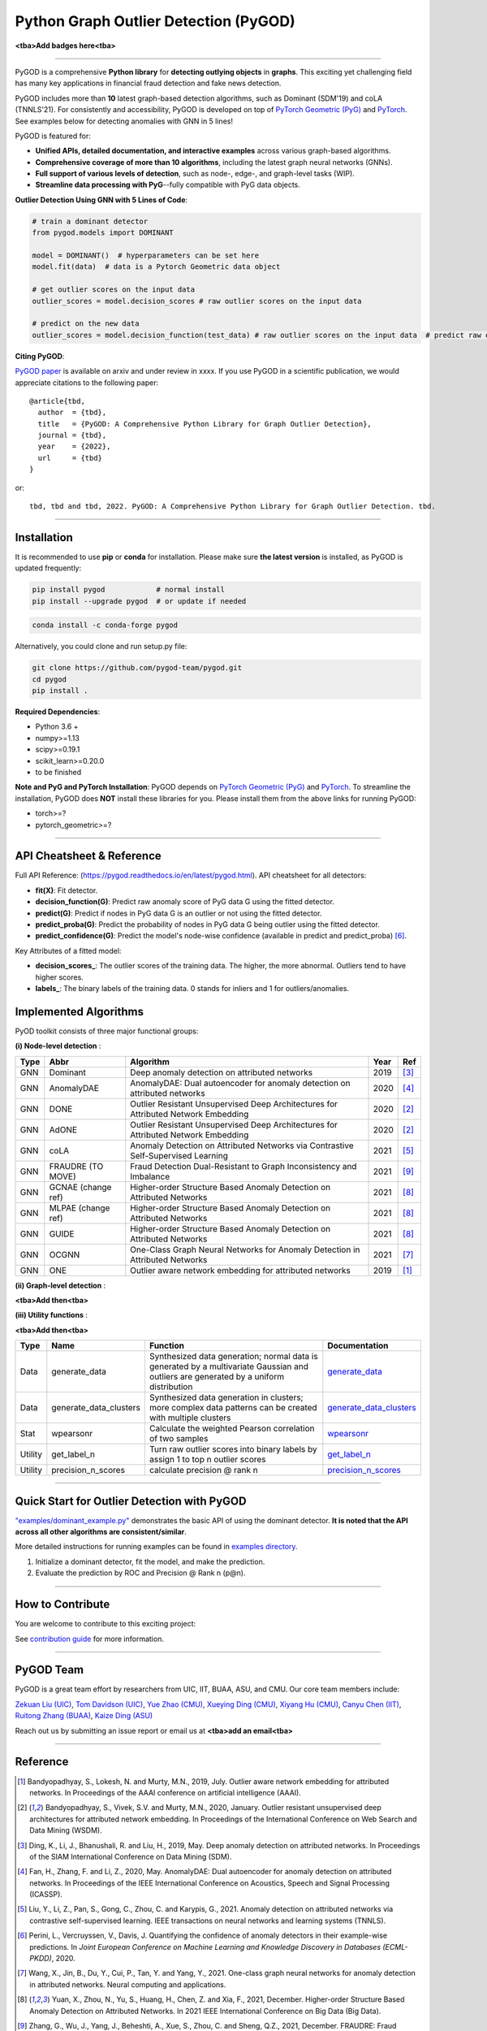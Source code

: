 Python Graph Outlier Detection (PyGOD)
======================================




.. image:: pygod_logo.png
   :width: 600
   :alt: PyGOD Logo
   :align: center

**<tba>Add badges here<tba>**


-----

PyGOD is a comprehensive **Python library** for **detecting outlying objects**
in **graphs**. This exciting yet challenging field has many key applications
in financial fraud detection and fake news detection.

PyGOD includes more than **10** latest graph-based detection algorithms,
such as Dominant (SDM'19) and coLA (TNNLS'21).
For consistently and accessibility, PyGOD is developed on top of `PyTorch Geometric (PyG) <https://www.pyg.org/>`_
and `PyTorch <https://pytorch.org/>`_. See examples below for detecting anomalies with GNN in 5 lines!


PyGOD is featured for:

* **Unified APIs, detailed documentation, and interactive examples** across various graph-based algorithms.
* **Comprehensive coverage of more than 10 algorithms**\ , including the latest graph neural networks (GNNs).
* **Full support of various levels of detection**, such as node-, edge-, and graph-level tasks (WIP).
* **Streamline data processing with PyG**--fully compatible with PyG data objects.

**Outlier Detection Using GNN with 5 Lines of Code**\ :


.. code-block:: python


    # train a dominant detector
    from pygod.models import DOMINANT

    model = DOMINANT()  # hyperparameters can be set here
    model.fit(data)  # data is a Pytorch Geometric data object

    # get outlier scores on the input data
    outlier_scores = model.decision_scores # raw outlier scores on the input data

    # predict on the new data
    outlier_scores = model.decision_function(test_data) # raw outlier scores on the input data  # predict raw outlier scores on test

**Citing PyGOD**\ :

`PyGOD paper <http://tbd>`_ is available on arxiv and under review in xxxx.
If you use PyGOD in a scientific publication, we would appreciate
citations to the following paper::

    @article{tbd,
      author  = {tbd},
      title   = {PyGOD: A Comprehensive Python Library for Graph Outlier Detection},
      journal = {tbd},
      year    = {2022},
      url     = {tbd}
    }

or::

    tbd, tbd and tbd, 2022. PyGOD: A Comprehensive Python Library for Graph Outlier Detection. tbd.


----

Installation
^^^^^^^^^^^^

It is recommended to use **pip** or **conda** for installation. Please make sure
**the latest version** is installed, as PyGOD is updated frequently:

.. code-block:: bash

   pip install pygod            # normal install
   pip install --upgrade pygod  # or update if needed

.. code-block:: bash

   conda install -c conda-forge pygod

Alternatively, you could clone and run setup.py file:

.. code-block:: bash

   git clone https://github.com/pygod-team/pygod.git
   cd pygod
   pip install .

**Required Dependencies**\ :


* Python 3.6 +
* numpy>=1.13
* scipy>=0.19.1
* scikit_learn>=0.20.0
* to be finished


**Note and PyG and PyTorch Installation**\ :
PyGOD depends on `PyTorch Geometric (PyG) <https://www.pyg.org/>`_
and `PyTorch <https://pytorch.org/>`_. To streamline the installation,
PyGOD does **NOT** install these libraries for you. Please install them
from the above links for running PyGOD:

* torch>=?
* pytorch_geometric>=?




----


API Cheatsheet & Reference
^^^^^^^^^^^^^^^^^^^^^^^^^^

Full API Reference: (https://pygod.readthedocs.io/en/latest/pygod.html). API cheatsheet for all detectors:


* **fit(X)**\ : Fit detector.
* **decision_function(G)**\ : Predict raw anomaly score of PyG data G using the fitted detector.
* **predict(G)**\ : Predict if nodes in PyG data G is an outlier or not using the fitted detector.
* **predict_proba(G)**\ : Predict the probability of nodes in PyG data G being outlier using the fitted detector.
* **predict_confidence(G)**\ : Predict the model's node-wise confidence (available in predict and predict_proba) [#Perini2020Quantifying]_.


Key Attributes of a fitted model:


* **decision_scores_**\ : The outlier scores of the training data. The higher, the more abnormal.
  Outliers tend to have higher scores.
* **labels_**\ : The binary labels of the training data. 0 stands for inliers and 1 for outliers/anomalies.


Implemented Algorithms
^^^^^^^^^^^^^^^^^^^^^^

PyOD toolkit consists of three major functional groups:

**(i) Node-level detection** :

===================  ==================  ======================================================================================================  =====  ========================================
Type                 Abbr                Algorithm                                                                                               Year   Ref
===================  ==================  ======================================================================================================  =====  ========================================
GNN                  Dominant            Deep anomaly detection on attributed networks                                                           2019   [#Ding2019Deep]_
GNN                  AnomalyDAE          AnomalyDAE: Dual autoencoder for anomaly detection on attributed networks                               2020   [#Fan2020AnomalyDAE]_
GNN                  DONE                Outlier Resistant Unsupervised Deep Architectures for Attributed Network Embedding                      2020   [#Bandyopadhyay2020Outlier]_
GNN                  AdONE               Outlier Resistant Unsupervised Deep Architectures for Attributed Network Embedding                      2020   [#Bandyopadhyay2020Outlier]_
GNN                  coLA                Anomaly Detection on Attributed Networks via Contrastive Self-Supervised Learning                       2021   [#Liu2021Anomaly]_
GNN                  FRAUDRE (TO MOVE)   Fraud Detection Dual-Resistant to Graph Inconsistency and Imbalance                                     2021   [#Zhang2021FRAUDRE]_
GNN                  GCNAE (change ref)  Higher-order Structure Based Anomaly Detection on Attributed Networks                                   2021   [#Yuan2021Higher]_
GNN                  MLPAE (change ref)  Higher-order Structure Based Anomaly Detection on Attributed Networks                                   2021   [#Yuan2021Higher]_
GNN                  GUIDE               Higher-order Structure Based Anomaly Detection on Attributed Networks                                   2021   [#Yuan2021Higher]_
GNN                  OCGNN               One-Class Graph Neural Networks for Anomaly Detection in Attributed Networks                            2021   [#Wang2021One]_
GNN                  ONE                 Outlier aware network embedding for attributed networks                                                 2019   [#Bandyopadhyay2019Outlier]_
===================  ==================  ======================================================================================================  =====  ========================================

**(ii) Graph-level detection** :

**<tba>Add then<tba>**


**(iii) Utility functions** :

**<tba>Add then<tba>**

===================  ======================  =====================================================================================================================================================  ======================================================================================================================================
Type                 Name                    Function                                                                                                                                               Documentation
===================  ======================  =====================================================================================================================================================  ======================================================================================================================================
Data                 generate_data           Synthesized data generation; normal data is generated by a multivariate Gaussian and outliers are generated by a uniform distribution                  `generate_data <https://pyod.readthedocs.io/en/latest/pyod.utils.html#module-pyod.utils.data.generate_data>`_
Data                 generate_data_clusters  Synthesized data generation in clusters; more complex data patterns can be created with multiple clusters                                              `generate_data_clusters <https://pyod.readthedocs.io/en/latest/pyod.utils.html#pyod.utils.data.generate_data_clusters>`_
Stat                 wpearsonr               Calculate the weighted Pearson correlation of two samples                                                                                              `wpearsonr <https://pyod.readthedocs.io/en/latest/pyod.utils.html#module-pyod.utils.stat_models.wpearsonr>`_
Utility              get_label_n             Turn raw outlier scores into binary labels by assign 1 to top n outlier scores                                                                         `get_label_n <https://pyod.readthedocs.io/en/latest/pyod.utils.html#module-pyod.utils.utility.get_label_n>`_
Utility              precision_n_scores      calculate precision @ rank n                                                                                                                           `precision_n_scores <https://pyod.readthedocs.io/en/latest/pyod.utils.html#module-pyod.utils.utility.precision_n_scores>`_
===================  ======================  =====================================================================================================================================================  ======================================================================================================================================


----


Quick Start for Outlier Detection with PyGOD
^^^^^^^^^^^^^^^^^^^^^^^^^^^^^^^^^^^^^^^^^^^^

`"examples/dominant_example.py" <https://github.com/pygod-team/pygod/blob/master/examples/dominant_example.py>`_
demonstrates the basic API of using the dominant detector. **It is noted that the API across all other algorithms are consistent/similar**.

More detailed instructions for running examples can be found in `examples directory <https://github.com/pygod-team/pygod/blob/master/examples/>`_.

#. Initialize a dominant detector, fit the model, and make the prediction.

   .. code-block:: python

#. Evaluate the prediction by ROC and Precision @ Rank n (p@n).

   .. code-block:: python


----

How to Contribute
^^^^^^^^^^^^^^^^^

You are welcome to contribute to this exciting project:

See `contribution guide <https://github.com/pygod-team/pygod/blob/master/contributing.md>`_ for more information.


----

PyGOD Team
^^^^^^^^^^

PyGOD is a great team effort by researchers from UIC, IIT, BUAA, ASU, and CMU.
Our core team members include:

`Zekuan Liu (UIC) <https://kayzliu.com/>`_,
`Tom Davidson (UIC) <http://ytongdou.com/>`_,
`Yue Zhao (CMU) <https://www.andrew.cmu.edu/user/yuezhao2/>`_,
`Xueying Ding (CMU) <https://scholar.google.com/citations?user=U9CMsh0AAAAJ&hl=en>`_,
`Xiyang Hu (CMU) <https://www.andrew.cmu.edu/user/xiyanghu/>`_,
`Canyu Chen (IIT) <https://github.com/pygod-team/pygod>`_,
`Ruitong Zhang (BUAA) <https://github.com/pygod-team/pygod>`_,
`Kaize Ding (ASU) <https://www.public.asu.edu/~kding9/>`_

Reach out us by submitting an issue report or email us at **<tba>add an email<tba>**

----

Reference
^^^^^^^^^

.. [#Bandyopadhyay2019Outlier] Bandyopadhyay, S., Lokesh, N. and Murty, M.N., 2019, July. Outlier aware network embedding for attributed networks. In Proceedings of the AAAI conference on artificial intelligence (AAAI).

.. [#Bandyopadhyay2020Outlier] Bandyopadhyay, S., Vivek, S.V. and Murty, M.N., 2020, January. Outlier resistant unsupervised deep architectures for attributed network embedding. In Proceedings of the International Conference on Web Search and Data Mining (WSDM).

.. [#Ding2019Deep] Ding, K., Li, J., Bhanushali, R. and Liu, H., 2019, May. Deep anomaly detection on attributed networks. In Proceedings of the SIAM International Conference on Data Mining (SDM).

.. [#Fan2020AnomalyDAE] Fan, H., Zhang, F. and Li, Z., 2020, May. AnomalyDAE: Dual autoencoder for anomaly detection on attributed networks. In Proceedings of the IEEE International Conference on Acoustics, Speech and Signal Processing (ICASSP).

.. [#Liu2021Anomaly] Liu, Y., Li, Z., Pan, S., Gong, C., Zhou, C. and Karypis, G., 2021. Anomaly detection on attributed networks via contrastive self-supervised learning. IEEE transactions on neural networks and learning systems (TNNLS).

.. [#Perini2020Quantifying] Perini, L., Vercruyssen, V., Davis, J. Quantifying the confidence of anomaly detectors in their example-wise predictions. In *Joint European Conference on Machine Learning and Knowledge Discovery in Databases (ECML-PKDD)*, 2020.

.. [#Wang2021One] Wang, X., Jin, B., Du, Y., Cui, P., Tan, Y. and Yang, Y., 2021. One-class graph neural networks for anomaly detection in attributed networks. Neural computing and applications.

.. [#Yuan2021Higher] Yuan, X., Zhou, N., Yu, S., Huang, H., Chen, Z. and Xia, F., 2021, December. Higher-order Structure Based Anomaly Detection on Attributed Networks. In 2021 IEEE International Conference on Big Data (Big Data).

.. [#Zhang2021FRAUDRE] Zhang, G., Wu, J., Yang, J., Beheshti, A., Xue, S., Zhou, C. and Sheng, Q.Z., 2021, December. FRAUDRE: Fraud Detection Dual-Resistant to Graph Inconsistency and Imbalance. In 2021 IEEE International Conference on Data Mining (ICDM).
